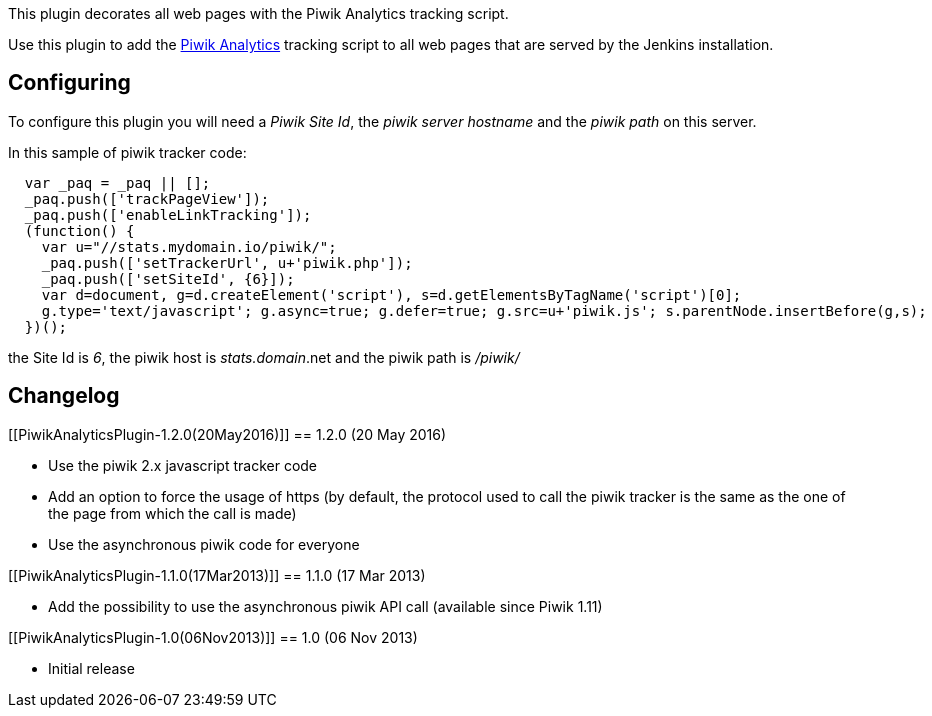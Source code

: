This plugin decorates all web pages with the Piwik Analytics tracking
script.

Use this plugin to add the http://www.piwik.org/[Piwik Analytics]
tracking script to all web pages that are served by the Jenkins
installation.

[[PiwikAnalyticsPlugin-Configuring]]
== Configuring

To configure this plugin you will need a _Piwik Site Id_, the _piwik
server hostname_ and the _piwik path_ on this server.

In this sample of piwik tracker code:

[source,syntaxhighlighter-pre]
----
  var _paq = _paq || [];
  _paq.push(['trackPageView']);
  _paq.push(['enableLinkTracking']);
  (function() {
    var u="//stats.mydomain.io/piwik/";
    _paq.push(['setTrackerUrl', u+'piwik.php']);
    _paq.push(['setSiteId', {6}]);
    var d=document, g=d.createElement('script'), s=d.getElementsByTagName('script')[0];
    g.type='text/javascript'; g.async=true; g.defer=true; g.src=u+'piwik.js'; s.parentNode.insertBefore(g,s);
  })();
----

the Site Id is _6_, the piwik host is _stats.domain_.net and the piwik
path is _/piwik/_

[[PiwikAnalyticsPlugin-Changelog]]
== Changelog

[[PiwikAnalyticsPlugin-1.2.0(20May2016)]]
== 1.2.0 (20 May 2016)

* Use the piwik 2.x javascript tracker code
* Add an option to force the usage of https (by default, the protocol
used to call the piwik tracker is the same as the one of the page from
which the call is made)
* Use the asynchronous piwik code for everyone

[[PiwikAnalyticsPlugin-1.1.0(17Mar2013)]]
== 1.1.0 (17 Mar 2013)

* Add the possibility to use the asynchronous piwik API call (available
since Piwik 1.11)

[[PiwikAnalyticsPlugin-1.0(06Nov2013)]]
== 1.0 (06 Nov 2013)

* Initial release
